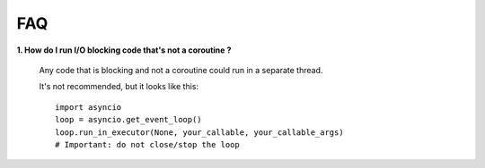 FAQ
---


**1. How do I run I/O blocking code that's not a coroutine ?**

   Any code that is blocking and not a coroutine could run in a separate thread.

   It's not recommended, but it looks like this::

    import asyncio
    loop = asyncio.get_event_loop()
    loop.run_in_executor(None, your_callable, your_callable_args)
    # Important: do not close/stop the loop
